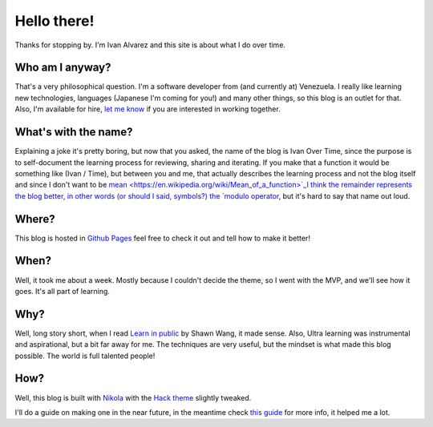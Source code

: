 .. title: 5W1H
.. slug: about
.. date: 2021-06-24 17:17:53 UTC-04:00
.. tags: 
.. category: 
.. link: 
.. description: 
.. type: text

Hello there!
############

Thanks for stopping by. I'm Ivan Alvarez and this site is about what I do over time. 

Who am I anyway?
******************

That's a very philosophical question. I'm a software developer from (and currently at) Venezuela. I really like learning new technologies, languages (Japanese I'm coming for you!) and many other things, so this blog is an outlet for that. Also, I'm available for hire, `let me know <ivalvarez22@gmail.com>`_ if you are interested in working together. 

What's with the name?
*********************

Explaining a joke it's pretty boring, but now that you asked, the name of the blog is Ivan Over Time, since the purpose is to self-document the learning process for reviewing, sharing and iterating. If you make that a function it would be something like (Ivan / Time), but between you and me, that actually describes the learning process and not the blog itself and since I don't want to be `mean <https://en.wikipedia.org/wiki/Mean_of_a_function>`_I think the remainder represents the blog better, in other words (or should I said, symbols?) the `modulo operator <https://en.wikipedia.org/wiki/Modulo_operation#In_programming_languages>`_, but it's hard to say that name out loud.

Where?
******

This blog is hosted in `Github Pages <https://github.com/ivanovertime/ivanasked.github.io/>`_ feel free to check it out and tell how to make it better! 

When?
*****

Well, it took me about a week. Mostly because I couldn't decide the theme, so I went with the MVP, and we'll see how it goes. It's all part of learning.  

Why?
*****

Well, long story short, when I read `Learn in public <https://www.swyx.io/learn-in-public/>`_ by Shawn Wang, it made sense. Also, Ultra learning was instrumental and aspirational, but a bit far away for me. The techniques are very useful, but the mindset is what made this blog possible. The world is full talented people!  

How?
*****

Well, this blog is built with `Nikola <http://getnikola.com/>`_ with the `Hack theme <https://themes.getnikola.com/v8/hack/>`_ slightly tweaked. 

I'll do a guide on making one in the near future, in the meantime check `this guide <https://jiaweizhuang.github.io/blog/nikola-guide/>`_ for more info, it helped me a lot.
